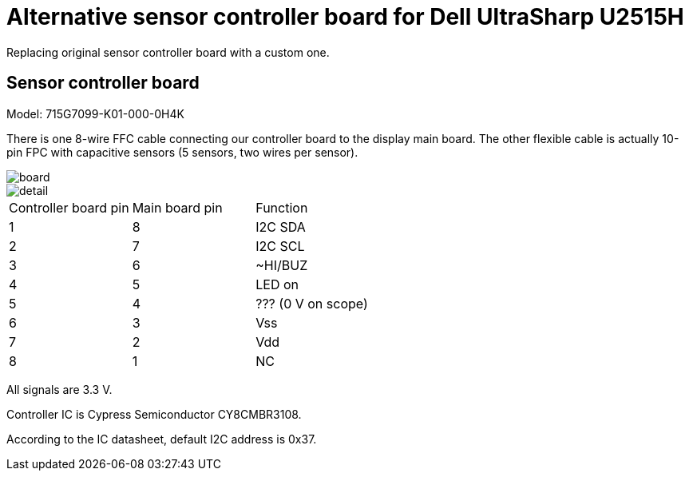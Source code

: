 = Alternative sensor controller board for Dell UltraSharp U2515H

Replacing original sensor controller board with a custom one.

== Sensor controller board

Model: 715G7099-K01-000-0H4K

There is one 8-wire FFC cable connecting our controller board to the display main board.
The other flexible cable is actually 10-pin FPC with capacitive sensors (5 sensors, two wires per sensor).

image::board.jpg[]

image::detail.jpg[]

[cols=3]
|===
| Controller board pin
| Main board pin
| Function

| 1
| 8
| I2C SDA

| 2
| 7
| I2C SCL

| 3
| 6
| ~HI/BUZ

| 4
| 5
| LED on

| 5
| 4
| ??? (0 V on scope)

| 6
| 3
| Vss

| 7
| 2
| Vdd

| 8
| 1
| NC
|===

All signals are 3.3 V.

Controller IC is Cypress Semiconductor CY8CMBR3108.

According to the IC datasheet, default I2C address is 0x37.
